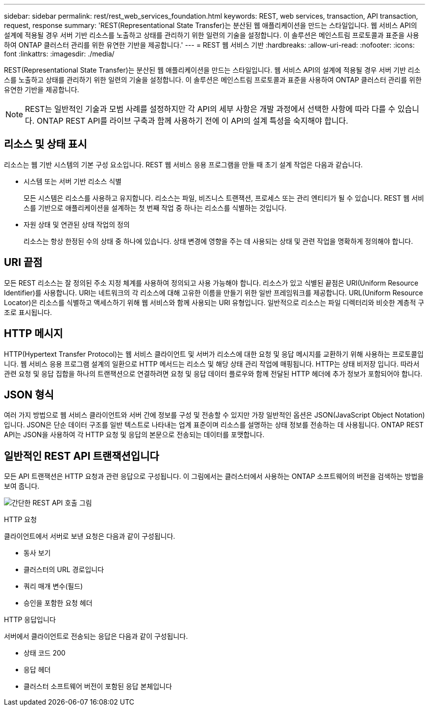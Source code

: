 ---
sidebar: sidebar 
permalink: rest/rest_web_services_foundation.html 
keywords: REST, web services, transaction, API transaction, request, response 
summary: 'REST(Representational State Transfer)는 분산된 웹 애플리케이션을 만드는 스타일입니다. 웹 서비스 API의 설계에 적용될 경우 서버 기반 리소스를 노출하고 상태를 관리하기 위한 일련의 기술을 설정합니다. 이 솔루션은 메인스트림 프로토콜과 표준을 사용하여 ONTAP 클러스터 관리를 위한 유연한 기반을 제공합니다.' 
---
= REST 웹 서비스 기반
:hardbreaks:
:allow-uri-read: 
:nofooter: 
:icons: font
:linkattrs: 
:imagesdir: ./media/


[role="lead"]
REST(Representational State Transfer)는 분산된 웹 애플리케이션을 만드는 스타일입니다. 웹 서비스 API의 설계에 적용될 경우 서버 기반 리소스를 노출하고 상태를 관리하기 위한 일련의 기술을 설정합니다. 이 솔루션은 메인스트림 프로토콜과 표준을 사용하여 ONTAP 클러스터 관리를 위한 유연한 기반을 제공합니다.


NOTE: REST는 일반적인 기술과 모범 사례를 설정하지만 각 API의 세부 사항은 개발 과정에서 선택한 사항에 따라 다를 수 있습니다. ONTAP REST API를 라이브 구축과 함께 사용하기 전에 이 API의 설계 특성을 숙지해야 합니다.



== 리소스 및 상태 표시

리소스는 웹 기반 시스템의 기본 구성 요소입니다. REST 웹 서비스 응용 프로그램을 만들 때 초기 설계 작업은 다음과 같습니다.

* 시스템 또는 서버 기반 리소스 식별
+
모든 시스템은 리소스를 사용하고 유지합니다. 리소스는 파일, 비즈니스 트랜잭션, 프로세스 또는 관리 엔티티가 될 수 있습니다. REST 웹 서비스를 기반으로 애플리케이션을 설계하는 첫 번째 작업 중 하나는 리소스를 식별하는 것입니다.

* 자원 상태 및 연관된 상태 작업의 정의
+
리소스는 항상 한정된 수의 상태 중 하나에 있습니다. 상태 변경에 영향을 주는 데 사용되는 상태 및 관련 작업을 명확하게 정의해야 합니다.





== URI 끝점

모든 REST 리소스는 잘 정의된 주소 지정 체계를 사용하여 정의되고 사용 가능해야 합니다. 리소스가 있고 식별된 끝점은 URI(Uniform Resource Identifier)를 사용합니다. URI는 네트워크의 각 리소스에 대해 고유한 이름을 만들기 위한 일반 프레임워크를 제공합니다. URL(Uniform Resource Locator)은 리소스를 식별하고 액세스하기 위해 웹 서비스와 함께 사용되는 URI 유형입니다. 일반적으로 리소스는 파일 디렉터리와 비슷한 계층적 구조로 표시됩니다.



== HTTP 메시지

HTTP(Hypertext Transfer Protocol)는 웹 서비스 클라이언트 및 서버가 리소스에 대한 요청 및 응답 메시지를 교환하기 위해 사용하는 프로토콜입니다. 웹 서비스 응용 프로그램 설계의 일환으로 HTTP 메서드는 리소스 및 해당 상태 관리 작업에 매핑됩니다. HTTP는 상태 비저장 입니다. 따라서 관련 요청 및 응답 집합을 하나의 트랜잭션으로 연결하려면 요청 및 응답 데이터 플로우와 함께 전달된 HTTP 헤더에 추가 정보가 포함되어야 합니다.



== JSON 형식

여러 가지 방법으로 웹 서비스 클라이언트와 서버 간에 정보를 구성 및 전송할 수 있지만 가장 일반적인 옵션은 JSON(JavaScript Object Notation)입니다. JSON은 단순 데이터 구조를 일반 텍스트로 나타내는 업계 표준이며 리소스를 설명하는 상태 정보를 전송하는 데 사용됩니다. ONTAP REST API는 JSON을 사용하여 각 HTTP 요청 및 응답의 본문으로 전송되는 데이터를 포맷합니다.



== 일반적인 REST API 트랜잭션입니다

모든 API 트랜잭션은 HTTP 요청과 관련 응답으로 구성됩니다. 이 그림에서는 클러스터에서 사용하는 ONTAP 소프트웨어의 버전을 검색하는 방법을 보여 줍니다.

image:rest_call_01.png["간단한 REST API 호출 그림"]

.HTTP 요청
클라이언트에서 서버로 보낸 요청은 다음과 같이 구성됩니다.

* 동사 보기
* 클러스터의 URL 경로입니다
* 쿼리 매개 변수(필드)
* 승인을 포함한 요청 헤더


.HTTP 응답입니다
서버에서 클라이언트로 전송되는 응답은 다음과 같이 구성됩니다.

* 상태 코드 200
* 응답 헤더
* 클러스터 소프트웨어 버전이 포함된 응답 본체입니다

